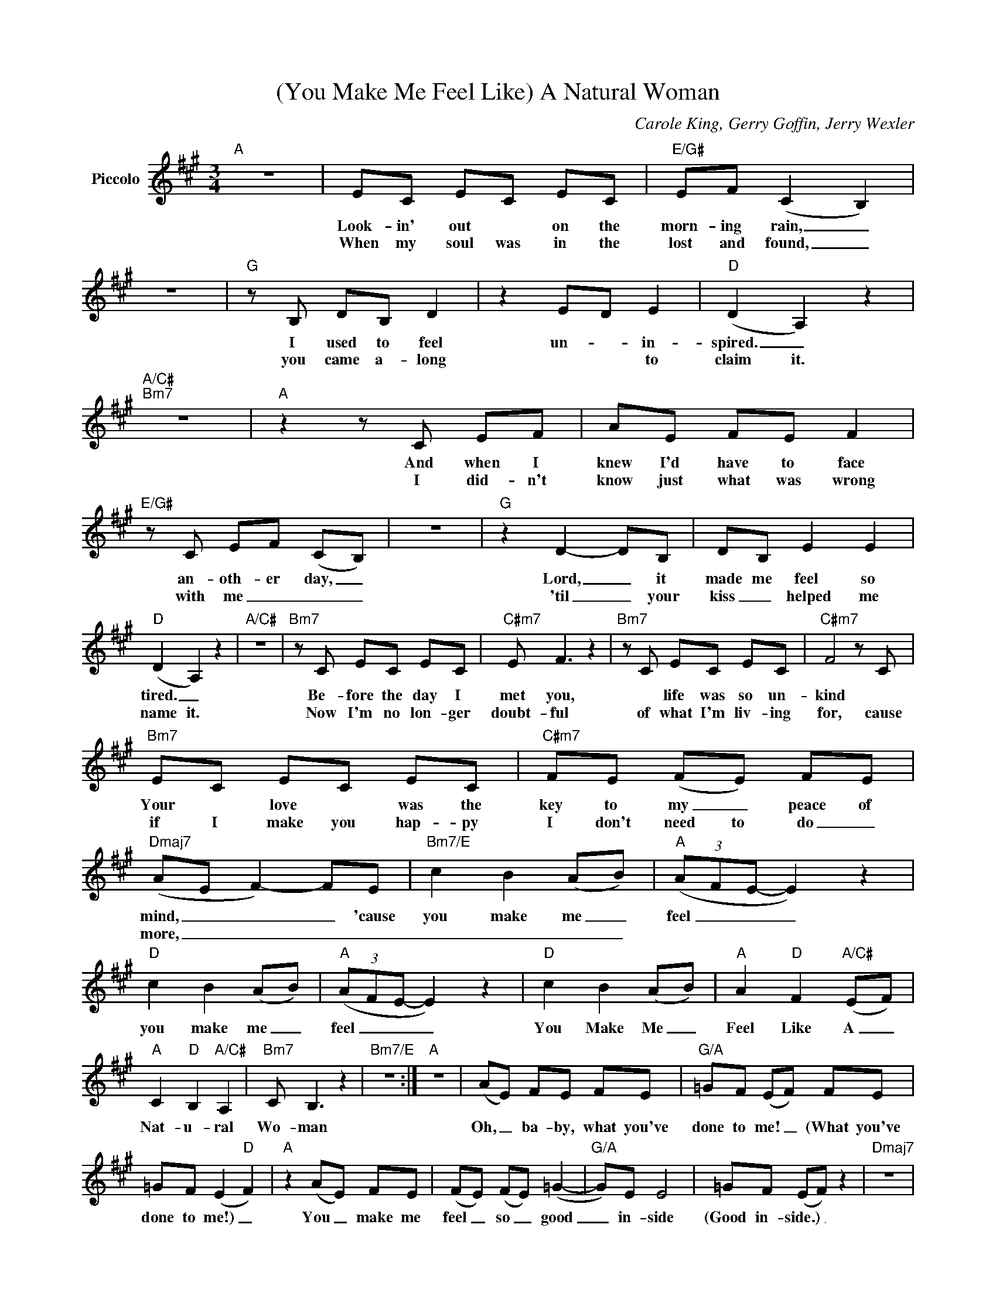 X:1
T:(You Make Me Feel Like) A Natural Woman
C:Carole King, Gerry Goffin, Jerry Wexler
Z:All Rights Reserved
L:1/8
M:3/4
K:A
V:1 treble nm="Piccolo"
%%MIDI program 72
V:1
"A" z6 | EC EC EC |"E/G#" EF (C2 B,2) | z6 |"G" z B, DB, D2 | z2 ED E2 |"D" (D2 A,2) z2 | %7
w: |Look- in' out * on the|morn- ing rain, _||I used to feel|un- * in-|spired. _|
w: |When my soul was in the|lost and found, _||you came a- long|* * to|claim it.|
"A/C#""Bm7" z6 |"A" z2 z C EF | AE FE F2 |"E/G#" z C EF (CB,) | z6 |"G" z2 D2- DB, | DB, E2 E2 | %14
w: |And when I|knew I'd have to face|an- oth- er day, _||Lord, _ it|made me feel so|
w: |I did- n't|know just what was wrong|with me _ _ _||'til _ your|kiss _ helped me|
"D" (D2 A,2) z2 |"A/C#" z6 |"Bm7" z C EC EC |"C#m7" E F3 z2 |"Bm7" z C EC EC |"C#m7" F4 z C | %20
w: tired. _||Be- fore the day I|met you,|* life was so un-|kind *|
w: name it.||Now I'm no lon- ger|doubt- ful|of what I'm liv- ing|for, cause|
"Bm7" EC EC EC |"C#m7" FE (FE) FE |"Dmaj7" (AE F2-) FE |"Bm7/E" c2 B2 (AB) |"A" (3(AFE- E2) z2 | %25
w: Your * love * was the|key to my _ peace of|mind, _ _ _ 'cause|you make me _|feel _ _ _|
w: if I make you hap- py|I don't need to do _|more, _ _ _ _|_ _ _ _||
"D" c2 B2 (AB) |"A" (3(AFE- E2) z2 |"D" c2 B2 (AB) |"A" A2"D" F2"A/C#" (EF) | %29
w: you make me _|feel _ _ _|You Make Me _|Feel Like A _|
w: ||||
"A" C2"D" B,2"A/C#" A,2 |"Bm7" C B,3 z2 |"Bm7/E" z6 :|"A" z6 | (AE) FE FE |"G/A" =GF (EF) FE | %35
w: Nat- u- ral|Wo- man|||Oh, _ ba- by, what you've|done to me! _ (What you've|
w: ||||||
 =GF (E2"D" F2) |"A" z2 (AE) FE | (FE) (FE) (=G2- |"G/A" G)E E4 | =GF (EF) z2 |"Dmaj7" z6 | %41
w: done to me!) _|You _ make me|feel _ so _ good|_ in- side|(Good in- side.) _||
w: ||||||
 F A3 (BA) |"Am7/D" =cB (AB) z2 | =cB (AB) z2 |"D" z2 AF AF |"A/C#" AF (e=c (3B)AF | %46
w: And I just _|want to be _|(want to be) _|close to you. You|make me feel _ _ so a-|
w: |||||
"Bm7" (BA F2) z ^c- |"Bm7/E" c2 A2 B2 |:"A" (3(AFE- E2) z2 |"Dmaj7" c2 B2 (AB) | %50
w: live! _ _ You|_ make me|feel _ _ _|you make me _|
w: ||||
"A" (3(AFE- E2) z2 |"Dmaj7" c2 B2 (AB) |"A" A2"D" F2"A/C#" (EF) |"A" C2"D" B,2"A/C#" A,2 |1,2 %54
w: feel _ _ _|You Make Me _|Feel Like A _|Nat- u- ral,|
w: ||||
"Bm7" C2 E2 E2 |"Bm7/E" EF z E FE :|3"Bm7" C B,3 z E, ||"Bm7/E" F,2 A,2 (B,A,) |"A" C(B, A,2) z2 | %59
w: nat- u- ral|wo- man You make me|Wo- man a|nat- u- ral _|wom- an _|
w: |||||
"D""A/C#""Bm7" z6 |"A" z6 |] %61
w: ||
w: ||

